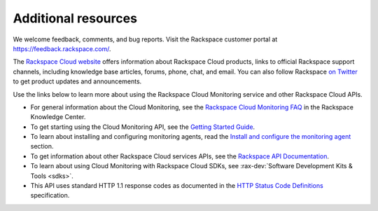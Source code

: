Additional resources
~~~~~~~~~~~~~~~~~~~~~~

We welcome feedback, comments, and bug reports. Visit the Rackspace customer portal
at https://feedback.rackspace.com/.

The `Rackspace Cloud website`_ offers information about Rackspace Cloud products,
links to official Rackspace support channels, including knowledge base articles,
forums, phone, chat, and email.  You can also follow Rackspace `on Twitter`_ to get
product updates and announcements.

Use the links below to learn more about using the Rackspace Cloud Monitoring service and
other Rackspace Cloud APIs.


- For general information about the Cloud Monitoring, see the `Rackspace Cloud Monitoring FAQ`_
  in the Rackspace Knowledge Center.

- To get starting using the Cloud Monitoring API, see the `Getting Started Guide`_.

- To learn about installing and configuring monitoring agents, read the
  `Install and configure the monitoring agent <install_agent>`__ section.

- To get information about other Rackspace Cloud services APIs, see the
  `Rackspace API Documentation`_.

- To learn about using Cloud Monitoring with Rackspace Cloud SDKs, see
  :rax-dev:`Software Development Kits & Tools <sdks>`.

- This API uses standard HTTP 1.1 response codes as documented in the `HTTP Status Code Definitions`_
  specification.

.. _Rackspace Cloud website: http://www.rackspace.com/cloud/

.. _on Twitter: http://www.twitter.com/rackspace
.. _Rackspace Cloud Monitoring FAQ: http://www.rackspace.com/knowledge_center/product-faq/cloud-monitoring
.. _Getting Started Guide: http://docs.rackspace.com/cm/api/v1.0/cm-getting-started/content/Introduction.html
.. _Rackspace API Documentation: https://developer.rackspace.com/docs/
.. _Software Development Kits & Tools: https://developer.rackspace.com/docs/#sdks
.. _HTTP Status Code Definitions: http://www.w3.org/Protocols/rfc2616/rfc2616-sec10.html
